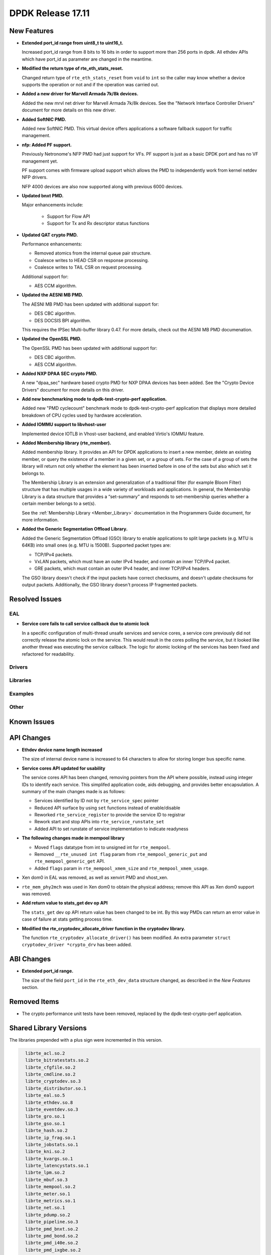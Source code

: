 DPDK Release 17.11
==================

.. **Read this first.**

   The text in the sections below explains how to update the release notes.

   Use proper spelling, capitalization and punctuation in all sections.

   Variable and config names should be quoted as fixed width text:
   ``LIKE_THIS``.

   Build the docs and view the output file to ensure the changes are correct::

      make doc-guides-html

      xdg-open build/doc/html/guides/rel_notes/release_17_11.html


New Features
------------

.. This section should contain new features added in this release. Sample
   format:

   * **Add a title in the past tense with a full stop.**

     Add a short 1-2 sentence description in the past tense. The description
     should be enough to allow someone scanning the release notes to
     understand the new feature.

     If the feature adds a lot of sub-features you can use a bullet list like
     this:

     * Added feature foo to do something.
     * Enhanced feature bar to do something else.

     Refer to the previous release notes for examples.

     This section is a comment. do not overwrite or remove it.
     Also, make sure to start the actual text at the margin.
     =========================================================

* **Extended port_id range from uint8_t to uint16_t.**

  Increased port_id range from 8 bits to 16 bits in order to support more than
  256 ports in dpdk. All ethdev APIs which have port_id as parameter are changed
  in the meantime.

* **Modified the return type of rte_eth_stats_reset.**

  Changed return type of ``rte_eth_stats_reset`` from ``void`` to ``int``
  so the caller may know whether a device supports the operation or not
  and if the operation was carried out.

* **Added a new driver for Marvell Armada 7k/8k devices.**

  Added the new mrvl net driver for Marvell Armada 7k/8k devices. See the
  "Network Interface Controller Drivers" document for more details on this new
  driver.

* **Added SoftNIC PMD.**

  Added new SoftNIC PMD. This virtual device offers applications a software
  fallback support for traffic management.

* **nfp: Added PF support.**

  Previously Netronome's NFP PMD had just support for VFs. PF support is
  just as a basic DPDK port and has no VF management yet.

  PF support comes with firmware upload support which allows the PMD to
  independently work from kernel netdev NFP drivers.

  NFP 4000 devices are also now supported along with previous 6000 devices.

* **Updated bnxt PMD.**

  Major enhancements include:

   * Support for Flow API
   * Support for Tx and Rx descriptor status functions

* **Updated QAT crypto PMD.**

  Performance enhancements:

  * Removed atomics from the internal queue pair structure.
  * Coalesce writes to HEAD CSR on response processing.
  * Coalesce writes to TAIL CSR on request processing.

  Additional support for:

  * AES CCM algorithm.

* **Updated the AESNI MB PMD.**

  The AESNI MB PMD has been updated with additional support for:

  * DES CBC algorithm.
  * DES DOCSIS BPI algorithm.

  This requires the IPSec Multi-buffer library 0.47. For more details,
  check out the AESNI MB PMD documenation.

* **Updated the OpenSSL PMD.**

  The OpenSSL PMD has been updated with additional support for:

  * DES CBC algorithm.
  * AES CCM algorithm.

* **Added NXP DPAA SEC crypto PMD.**

  A new "dpaa_sec" hardware based crypto PMD for NXP DPAA devices has been
  added. See the "Crypto Device Drivers" document for more details on this
  driver.

* **Add new benchmarking mode to dpdk-test-crypto-perf application.**

  Added new "PMD cyclecount" benchmark mode to dpdk-test-crypto-perf application
  that displays more detailed breakdown of CPU cycles used by hardware
  acceleration.

* **Added IOMMU support to libvhost-user**

  Implemented device IOTLB in Vhost-user backend, and enabled Virtio's IOMMU
  feature.

* **Added Membership library (rte_member).**

  Added membership library. It provides an API for DPDK applications to insert a
  new member, delete an existing member, or query the existence of a member in a
  given set, or a group of sets. For the case of a group of sets the library
  will return not only whether the element has been inserted before in one of
  the sets but also which set it belongs to.

  The Membership Library is an extension and generalization of a traditional
  filter (for example Bloom Filter) structure that has multiple usages in a wide
  variety of workloads and applications. In general, the Membership Library is a
  data structure that provides a “set-summary” and responds to set-membership
  queries whether a certain member belongs to a set(s).

  See the :ref:`Membership Library <Member_Library>` documentation in
  the Programmers Guide document, for more information.

* **Added the Generic Segmentation Offload Library.**

  Added the Generic Segmentation Offload (GSO) library to enable
  applications to split large packets (e.g. MTU is 64KB) into small
  ones (e.g. MTU is 1500B). Supported packet types are:

  * TCP/IPv4 packets.
  * VxLAN packets, which must have an outer IPv4 header, and contain
    an inner TCP/IPv4 packet.
  * GRE packets, which must contain an outer IPv4 header, and inner
    TCP/IPv4 headers.

  The GSO library doesn't check if the input packets have correct
  checksums, and doesn't update checksums for output packets.
  Additionally, the GSO library doesn't process IP fragmented packets.


Resolved Issues
---------------

.. This section should contain bug fixes added to the relevant
   sections. Sample format:

   * **code/section Fixed issue in the past tense with a full stop.**

     Add a short 1-2 sentence description of the resolved issue in the past
     tense.

     The title should contain the code/lib section like a commit message.

     Add the entries in alphabetic order in the relevant sections below.

   This section is a comment. do not overwrite or remove it.
   Also, make sure to start the actual text at the margin.
   =========================================================


EAL
~~~

* **Service core fails to call service callback due to atomic lock**

  In a specific configuration of multi-thread unsafe services and service
  cores, a service core previously did not correctly release the atomic lock
  on the service. This would result in the cores polling the service, but it
  looked like another thread was executing the service callback. The logic for
  atomic locking of the services has been fixed and refactored for readability.

Drivers
~~~~~~~


Libraries
~~~~~~~~~


Examples
~~~~~~~~


Other
~~~~~


Known Issues
------------

.. This section should contain new known issues in this release. Sample format:

   * **Add title in present tense with full stop.**

     Add a short 1-2 sentence description of the known issue in the present
     tense. Add information on any known workarounds.

   This section is a comment. do not overwrite or remove it.
   Also, make sure to start the actual text at the margin.
   =========================================================


API Changes
-----------

.. This section should contain API changes. Sample format:

   * Add a short 1-2 sentence description of the API change. Use fixed width
     quotes for ``rte_function_names`` or ``rte_struct_names``. Use the past
     tense.

   This section is a comment. do not overwrite or remove it.
   Also, make sure to start the actual text at the margin.
   =========================================================

* **Ethdev device name length increased**

  The size of internal device name is increased to 64 characters
  to allow for storing longer bus specific name.

* **Service cores API updated for usability**

  The service cores API has been changed, removing pointers from the API
  where possible, instead using integer IDs to identify each service. This
  simplifed application code, aids debugging, and provides better
  encapsulation. A summary of the main changes made is as follows:

  * Services identified by ID not by ``rte_service_spec`` pointer
  * Reduced API surface by using ``set`` functions instead of enable/disable
  * Reworked ``rte_service_register`` to provide the service ID to registrar
  * Rework start and stop APIs into ``rte_service_runstate_set``
  * Added API to set runstate of service implementation to indicate readyness

* **The following changes made in mempool library**

  * Moved ``flags`` datatype from int to unsigned int for ``rte_mempool``.
  * Removed ``__rte_unused int flag`` param from ``rte_mempool_generic_put``
    and ``rte_mempool_generic_get`` API.
  * Added ``flags`` param in ``rte_mempool_xmem_size`` and
    ``rte_mempool_xmem_usage``.

* Xen dom0 in EAL was removed, as well as xenvirt PMD and vhost_xen.

* ``rte_mem_phy2mch`` was used in Xen dom0 to obtain the physical address;
  remove this API as Xen dom0 support was removed.

* **Add return value to stats_get dev op API**

  The ``stats_get`` dev op API return value has been changed to be int.
  By this way PMDs can return an error value in case of failure at stats
  getting process time.

* **Modified the rte_cryptodev_allocate_driver function in the cryptodev library.**

  The function ``rte_cryptodev_allocate_driver()`` has been modified.
  An extra parameter ``struct cryptodev_driver *crypto_drv`` has been added.


ABI Changes
-----------

.. This section should contain ABI changes. Sample format:

   * Add a short 1-2 sentence description of the ABI change that was announced
     in the previous releases and made in this release. Use fixed width quotes
     for ``rte_function_names`` or ``rte_struct_names``. Use the past tense.

   This section is a comment. do not overwrite or remove it.
   Also, make sure to start the actual text at the margin.
   =========================================================

* **Extended port_id range.**

  The size of the field ``port_id`` in the ``rte_eth_dev_data`` structure
  changed, as described in the `New Features` section.


Removed Items
-------------

.. This section should contain removed items in this release. Sample format:

   * Add a short 1-2 sentence description of the removed item in the past
     tense.

   This section is a comment. do not overwrite or remove it.
   Also, make sure to start the actual text at the margin.
   =========================================================

* The crypto performance unit tests have been removed,
  replaced by the dpdk-test-crypto-perf application.


Shared Library Versions
-----------------------

.. Update any library version updated in this release and prepend with a ``+``
   sign, like this:

     librte_acl.so.2
   + librte_cfgfile.so.2
     librte_cmdline.so.2

   This section is a comment. do not overwrite or remove it.
   =========================================================


The libraries prepended with a plus sign were incremented in this version.

.. code-block:: diff

     librte_acl.so.2
     librte_bitratestats.so.2
     librte_cfgfile.so.2
     librte_cmdline.so.2
     librte_cryptodev.so.3
     librte_distributor.so.1
     librte_eal.so.5
     librte_ethdev.so.8
     librte_eventdev.so.3
     librte_gro.so.1
     librte_gso.so.1
     librte_hash.so.2
     librte_ip_frag.so.1
     librte_jobstats.so.1
     librte_kni.so.2
     librte_kvargs.so.1
     librte_latencystats.so.1
     librte_lpm.so.2
     librte_mbuf.so.3
     librte_mempool.so.2
     librte_meter.so.1
     librte_metrics.so.1
     librte_net.so.1
     librte_pdump.so.2
     librte_pipeline.so.3
     librte_pmd_bnxt.so.2
     librte_pmd_bond.so.2
     librte_pmd_i40e.so.2
     librte_pmd_ixgbe.so.2
     librte_pmd_ring.so.2
   + librte_pmd_softnic.so.1
     librte_pmd_vhost.so.2
     librte_port.so.3
     librte_power.so.1
     librte_reorder.so.1
     librte_ring.so.1
     librte_sched.so.1
     librte_table.so.2
     librte_timer.so.1
     librte_vhost.so.3


Tested Platforms
----------------

.. This section should contain a list of platforms that were tested with this
   release.

   The format is:

   * <vendor> platform with <vendor> <type of devices> combinations

     * List of CPU
     * List of OS
     * List of devices
     * Other relevant details...

   This section is a comment. do not overwrite or remove it.
   Also, make sure to start the actual text at the margin.
   =========================================================
